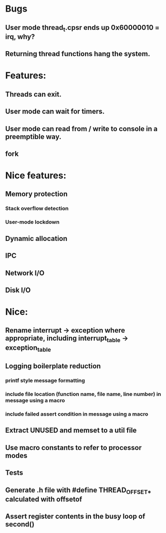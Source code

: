 * Bugs
** User mode thread_t.cpsr ends up 0x60000010 = irq, why?
** Returning thread functions hang the system.

* Features:
** Threads can exit.
** User mode can wait for timers.
** User mode can read from / write to console in a preemptible way.
** fork

* Nice features:
** Memory protection
*** Stack overflow detection
*** User-mode lockdown
** Dynamic allocation
** IPC
** Network I/O
** Disk I/O

* Nice:
** Rename interrupt -> exception where appropriate, including interrupt_table -> exception_table
** Logging boilerplate reduction
*** printf style message formatting
*** include file location (function name, file name, line number) in message using a macro
*** include failed assert condition in message using a macro
** Extract UNUSED and memset to a util file
** Use macro constants to refer to processor modes
** Tests
** Generate .h file with #define THREAD_OFFSET_* calculated with offsetof
** Assert register contents in the busy loop of second()
